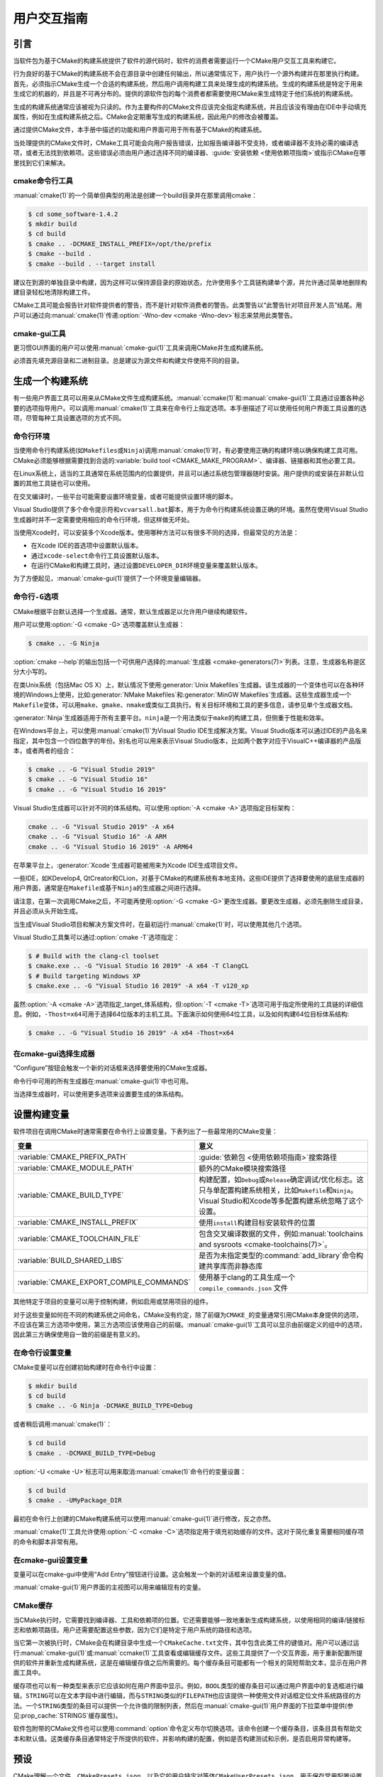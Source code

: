 用户交互指南
**********************

.. only:: html

   .. contents::

引言
============

当软件包为基于CMake的构建系统提供了软件的源代码时，软件的消费者需要运行一个CMake用户交互工具来构建它。

行为良好的基于CMake的构建系统不会在源目录中创建任何输出，所以通常情况下，用户执行一个源外构建并在那里执行构建。\
首先，必须指示CMake生成一个合适的构建系统，然后用户调用构建工具来处理生成的构建系统。\
生成的构建系统是特定于用来生成它的机器的，并且是不可再分布的。\
提供的源软件包的每个消费者都需要使用CMake来生成特定于他们系统的构建系统。

生成的构建系统通常应该被视为只读的。作为主要构件的CMake文件应该完全指定构建系统，\
并且应该没有理由在IDE中手动填充属性，例如在生成构建系统之后。CMake会定期重写生成的构建系统，\
因此用户的修改会被覆盖。

通过提供CMake文件，本手册中描述的功能和用户界面可用于所有基于CMake的构建系统。

当处理提供的CMake文件时，CMake工具可能会向用户报告错误，比如报告编译器不受支持，\
或者编译器不支持必需的编译选项，或者无法找到依赖项。这些错误必须由用户通过选择不同的编译器、\
:guide:`安装依赖 <使用依赖项指南>`\ 或指示CMake在哪里找到它们来解决。

cmake命令行工具
-----------------------

:manual:`cmake(1)`\ 的一个简单但典型的用法是创建一个build目录并在那里调用cmake：

.. code-block:: console

  $ cd some_software-1.4.2
  $ mkdir build
  $ cd build
  $ cmake .. -DCMAKE_INSTALL_PREFIX=/opt/the/prefix
  $ cmake --build .
  $ cmake --build . --target install

建议在到源的单独目录中构建，因为这样可以保持源目录的原始状态，允许使用多个工具链构建单个源，\
并允许通过简单地删除构建目录轻松地清除构建工件。

CMake工具可能会报告针对软件提供者的警告，而不是针对软件消费者的警告。此类警告以“此警告针对项目开发人员”结尾。\
用户可以通过向\ :manual:`cmake(1)`\ 传递\ :option:`-Wno-dev <cmake -Wno-dev>`\ 标志来禁用此类警告。

cmake-gui工具
--------------

更习惯GUI界面的用户可以使用\ :manual:`cmake-gui(1)`\ 工具来调用CMake并生成构建系统。

必须首先填充源目录和二进制目录。总是建议为源文件和构建文件使用不同的目录。

.. image:: GUI-Source-Binary.png
   :alt: 选择源码及二进制目录

生成一个构建系统
========================

有一些用户界面工具可以用来从CMake文件生成构建系统。:manual:`ccmake(1)`\ 和\ :manual:`cmake-gui(1)`\ 工具通过设置各种必要的选项指导用户。\
可以调用\ :manual:`cmake(1)`\ 工具来在命令行上指定选项。本手册描述了可以使用任何用户界面工具设置的选项，尽管每种工具设置选项的方式不同。

命令行环境
------------------------

当使用命令行构建系统(如\ ``Makefiles``\ 或\ ``Ninja``)调用\ :manual:`cmake(1)`\ 时，\
有必要使用正确的构建环境以确保构建工具可用。\
CMake必须能够根据需要找到合适的\ :variable:`build tool <CMAKE_MAKE_PROGRAM>`、编译器、链接器和其他必要工具。

在Linux系统上，适当的工具通常在系统范围内的位置提供，并且可以通过系统包管理器随时安装。\
用户提供的或安装在非默认位置的其他工具链也可以使用。

在交叉编译时，一些平台可能需要设置环境变量，或者可能提供设置环境的脚本。

Visual Studio提供了多个命令提示符和\ ``vcvarsall.bat``\ 脚本，用于为命令行构建系统设置正确的环境。\
虽然在使用Visual Studio生成器时并不一定需要使用相应的命令行环境，但这样做无坏处。

当使用Xcode时，可以安装多个Xcode版本。使用哪种方法可以有很多不同的选择，但最常见的方法是：

* 在Xcode IDE的首选项中设置默认版本。
* 通过\ ``xcode-select``\ 命令行工具设置默认版本。
* 在运行CMake和构建工具时，通过设置\ ``DEVELOPER_DIR``\ 环境变量来覆盖默认版本。

为了方便起见，:manual:`cmake-gui(1)`\ 提供了一个环境变量编辑器。

命令行\ ``-G``\ 选项
--------------------------

CMake根据平台默认选择一个生成器。通常，默认生成器足以允许用户继续构建软件。

用户可以使用\ :option:`-G <cmake -G>`\ 选项覆盖默认生成器：

.. code-block:: console

  $ cmake .. -G Ninja

:option:`cmake --help`\ 的输出包括一个可供用户选择的\ :manual:`生成器 <cmake-generators(7)>`\ 列表。\
注意，生成器名称是区分大小写的。

在类Unix系统（包括Mac OS X）上，默认情况下使用\ :generator:`Unix Makefiles`\ 生成器。\
该生成器的一个变体也可以在各种环境的Windows上使用，\
比如\ :generator:`NMake Makefiles`\ 和\ :generator:`MinGW Makefiles`\ 生成器。\
这些生成器生成一个\ ``Makefile``\ 变体，可以用\ ``make``、``gmake``、``nmake``\ 或类似工具执行。\
有关目标环境和工具的更多信息，请参见单个生成器文档。

:generator:`Ninja`\ 生成器适用于所有主要平台。``ninja``\ 是一个用法类似于\ ``make``\ 的构建工具，但侧重于性能和效率。

在Windows平台上，可以使用\ :manual:`cmake(1)`\ 为Visual Studio IDE生成解决方案。\
Visual Studio版本可以通过IDE的产品名来指定，其中包含一个四位数字的年份。\
别名也可以用来表示Visual Studio版本，比如两个数字对应于VisualC++编译器的产品版本，或者两者的组合：

.. code-block:: console

  $ cmake .. -G "Visual Studio 2019"
  $ cmake .. -G "Visual Studio 16"
  $ cmake .. -G "Visual Studio 16 2019"

Visual Studio生成器可以针对不同的体系结构。可以使用\ :option:`-A <cmake -A>`\ 选项指定目标架构：

.. code-block:: console

  cmake .. -G "Visual Studio 2019" -A x64
  cmake .. -G "Visual Studio 16" -A ARM
  cmake .. -G "Visual Studio 16 2019" -A ARM64

在苹果平台上，:generator:`Xcode`\ 生成器可能被用来为Xcode IDE生成项目文件。

一些IDE，如KDevelop4, QtCreator和CLion，对基于CMake的构建系统有本地支持。\
这些IDE提供了选择要使用的底层生成器的用户界面，通常是在\ ``Makefile``\ 或基于\ ``Ninja``\ 的生成器之间进行选择。

请注意，在第一次调用CMake之后，不可能再使用\ :option:`-G <cmake -G>`\ 更改生成器。\
要更改生成器，必须先删除生成目录，并且必须从头开始生成。

当生成Visual Studio项目和解决方案文件时，在最初运行\ :manual:`cmake(1)`\ 时，可以使用其他几个选项。

Visual Studio工具集可以通过\ :option:`cmake -T`\ 选项指定：

.. code-block:: console

    $ # Build with the clang-cl toolset
    $ cmake.exe .. -G "Visual Studio 16 2019" -A x64 -T ClangCL
    $ # Build targeting Windows XP
    $ cmake.exe .. -G "Visual Studio 16 2019" -A x64 -T v120_xp

虽然\ :option:`-A <cmake -A>`\ 选项指定\ _target_\ 体系结构，\
但\ :option:`-T <cmake -T>`\ 选项可用于指定所使用的工具链的详细信息。\
例如，\ ``-Thost=x64``\ 可用于选择64位版本的主机工具。\
下面演示如何使用64位工具，以及如何构建64位目标体系结构:

.. code-block:: console

    $ cmake .. -G "Visual Studio 16 2019" -A x64 -Thost=x64

在cmake-gui选择生成器
---------------------------------

“Configure”按钮会触发一个新的对话框来选择要使用的CMake生成器。

.. image:: GUI-Configure-Dialog.png
   :alt: 配置一个生成器

命令行中可用的所有生成器在\ :manual:`cmake-gui(1)`\ 中也可用。

.. image:: GUI-Choose-Generator.png
   :alt: 选择一个生成器

当选择生成器时，可以使用更多选项来设置要生成的体系结构。

.. image:: VS-Choose-Arch.png
   :alt: 选择Visual Studio生成器的体系结构

.. _`Setting Build Variables`:

设置构建变量
=======================

软件项目在调用CMake时通常需要在命令行上设置变量。下表列出了一些最常用的CMake变量：

========================================== ============================================================
 变量                                       意义
========================================== ============================================================
 :variable:`CMAKE_PREFIX_PATH`              :guide:`依赖包 <使用依赖项指南>`\ 搜索路径
 :variable:`CMAKE_MODULE_PATH`              额外的CMake模块搜索路径
 :variable:`CMAKE_BUILD_TYPE`               构建配置，如\ ``Debug``\ 或\ ``Release``\ 确定调试/优化标志。这只与单配置构建系统相关，比如\ ``Makefile``\ 和\ ``Ninja``。Visual Studio和Xcode等多配置构建系统忽略了这个设置。
 :variable:`CMAKE_INSTALL_PREFIX`           使用\ ``install``\ 构建目标安装软件的位置
 :variable:`CMAKE_TOOLCHAIN_FILE`           包含交叉编译数据的文件，例如\ :manual:`toolchains and sysroots <cmake-toolchains(7)>`。
 :variable:`BUILD_SHARED_LIBS`              是否为未指定类型的\ :command:`add_library`\ 命令构建共享库而非静态库
 :variable:`CMAKE_EXPORT_COMPILE_COMMANDS`  使用基于clang的工具生成一个 ``compile_commands.json`` 文件
========================================== ============================================================

其他特定于项目的变量可以用于控制构建，例如启用或禁用项目的组件。

对于这些变量如何在不同的构建系统之间命名，CMake没有约定，除了前缀为\ ``CMAKE_``\ 的变量通常引用CMake本身提供的选项，\
不应该在第三方选项中使用，第三方选项应该使用自己的前缀。:manual:`cmake-gui(1)`\ 工具可以显示由前缀定义的组中的选项，\
因此第三方确保使用自一致的前缀是有意义的。

在命令行设置变量
-------------------------------------

CMake变量可以在创建初始构建时在命令行中设置：

.. code-block:: console

    $ mkdir build
    $ cd build
    $ cmake .. -G Ninja -DCMAKE_BUILD_TYPE=Debug

或者稍后调用\ :manual:`cmake(1)`：

.. code-block:: console

    $ cd build
    $ cmake . -DCMAKE_BUILD_TYPE=Debug

:option:`-U <cmake -U>`\ 标志可以用来取消\ :manual:`cmake(1)`\ 命令行的变量设置：

.. code-block:: console

    $ cd build
    $ cmake . -UMyPackage_DIR

最初在命令行上创建的CMake构建系统可以使用\ :manual:`cmake-gui(1)`\ 进行修改，反之亦然。

:manual:`cmake(1)`\ 工具允许使用\ :option:`-C <cmake -C>`\ 选项指定用于填充初始缓存的文件。\
这对于简化重复需要相同缓存项的命令和脚本非常有用。

在cmake-gui设置变量
--------------------------------

变量可以在cmake-gui中使用“Add Entry”按钮进行设置。这会触发一个新的对话框来设置变量的值。

.. image:: GUI-Add-Entry.png
   :alt: 编辑一个缓存项

:manual:`cmake-gui(1)`\ 用户界面的主视图可以用来编辑现有的变量。

CMake缓存
---------------

当CMake执行时，它需要找到编译器、工具和依赖项的位置。它还需要能够一致地重新生成构建系统，以使用相同的编译/链接标志和依赖项路径。\
用户还需要配置这些参数，因为它们是特定于用户系统的路径和选项。

当它第一次被执行时，CMake会在构建目录中生成一个\ ``CMakeCache.txt``\ 文件，其中包含此类工件的键值对。\
用户可以通过运行\ :manual:`cmake-gui(1)`\ 或\ :manual:`ccmake(1)`\ 工具查看或编辑缓存文件。\
这些工具提供了一个交互界面，用于重新配置所提供的软件并重新生成构建系统，这是在编辑缓存值之后所需要的。\
每个缓存条目可能都有一个相关的简短帮助文本，显示在用户界面工具中。

缓存项也可以有一种类型来表示它应该如何在用户界面中显示。\
例如，``BOOL``\ 类型的缓存条目可以通过用户界面中的复选框进行编辑，``STRING``\ 可以在文本字段中进行编辑，\
而与\ ``STRING``\ 类似的\ ``FILEPATH``\ 也应该提供一种使用文件对话框定位文件系统路径的方法。\
一个\ ``STRING``\ 类型的条目可以提供一个允许值的限制列表，\
然后在\ :manual:`cmake-gui(1)`\ 用户界面的下拉菜单中提供(参见\ :prop_cache:`STRINGS`\ 缓存属性)。

软件包附带的CMake文件也可以使用\ :command:`option`\ 命令定义布尔切换选项。\
该命令创建一个缓存条目，该条目具有帮助文本和默认值。这类缓存条目通常特定于所提供的软件，并影响构建的配置，\
例如是否构建测试和示例，是否启用异常构建等。

预设
=======

CMake理解一个文件，``CMakePresets.json``，以及它的用户特定对等体\ ``CMakeUserPresets.json``，\
用于保存常用配置设置的预设。这些预设可以设置构建目录、生成器、缓存变量、环境变量和其他命令行选项。\
所有这些选项都可以被用户覆盖。``CMakePresets.json``\ 格式的详细信息在\ :manual:`cmake-presets(7)`\ 手册中列出。

在命令行使用预设
---------------------------------

当使用\ :manual:`cmake(1)`\ 命令行工具时，可以使用\ :option:`--preset <cmake --preset>`\ 选项来调用预设。\
如果指定了\ :option:`--preset <cmake --preset>`，则不需要生成器和生成目录，但可以指定重写它们。\
例如，如果你有以下\ ``CMakePresets.json``\ 文件：

.. code-block:: json

  {
    "version": 1,
    "configurePresets": [
      {
        "name": "ninja-release",
        "binaryDir": "${sourceDir}/build/${presetName}",
        "generator": "Ninja",
        "cacheVariables": {
          "CMAKE_BUILD_TYPE": "Release"
        }
      }
    ]
  }

然后运行以下命令:

.. code-block:: console

  cmake -S /path/to/source --preset=ninja-release

这将使用\ :generator:`Ninja`\ 生成器在\ ``/path/to/source/build/ninja-release``\ 中生成一个构建目录，\
并将\ :variable:`CMAKE_BUILD_TYPE`\ 设置为\ ``Release``。

如果你想查看可用预设的列表，你可以运行:

.. code-block:: console

  cmake -S /path/to/source --list-presets

这将列出\ ``/path/to/source/CMakePresets.json``\ 及\ ``/path/to/source/CMakeUsersPresets.json``\ 中可用的预设，而不是生成构建树。

在cmake-gui使用预设
--------------------------

如果一个项目有可用的预设，包括\ ``CMakePresets.json``\ 或\ ``CMakeUserPresets.json``，\
预设列表将出现在 :manual:`cmake-gui(1)`\ 的下拉菜单中，在源目录和二进制目录之间。\
选择预置会设置二进制目录、生成器、环境变量和缓存变量，但是在选择预置之后，可以覆盖所有这些选项。

调用构建系统
========================

生成构建系统之后，可以通过调用特定的构建工具来构建软件。在IDE生成器的情况下，这可能涉及将生成的项目文件加载到IDE中以调用构建。

CMake知道调用构建所需的特定构建工具，所以一般来说，要在生成后从命令行构建构建系统或项目，可以在构建目录中调用以下命令：

.. code-block:: console

  $ cmake --build .

:option:`--build <cmake --build>`\ 标志为\ :manual:`cmake(1)`\ 工具启用了一种特定的操作模式。\
它调用与\ :manual:`生成器 <cmake-generators(7)>`\ 相关联的\ :variable:`CMAKE_MAKE_PROGRAM`\ 命令，\
或者调用用户配置的构建工具。

:option:`--build <cmake --build>`\ 模式还接受参数\ :option:`--target <cmake--build --target>`\ 来指定要构建的特定目标，\
例如特定的库、可执行文件或自定义目标，或者特定的特殊目标，如\ ``install``：

.. code-block:: console

  $ cmake --build . --target myexe

在多配置生成器的情况下，\
:option:`--build <cmake --build>`\ 模式还接受\ :option:`--config <cmake--build --config>`\ 参数来指定要构建的特定配置：

.. code-block:: console

  $ cmake --build . --target myexe --config Release

如果生成器在使用\ :variable:`CMAKE_BUILD_TYPE`\ 变量调用cmake时生成特定于配置的构建系统，\
则\ :option:`--config <cmake--build --config>`\ 选项无效。

一些构建系统省略了构建期间调用的命令行细节。\
:option:`--verbose <cmake--build --verbose>`\ 标志可用于显示这些命令行：

.. code-block:: console

  $ cmake --build . --target myexe --verbose

:option:`--build <cmake --build>`\ 模式还可以通过在\ ``--``\ 之后列出特定的命令行选项，\
将它们传递给底层的构建工具。这对于为构建工具指定选项非常有用，例如在任务失败后继续构建，当CMake不提供高级用户界面时。

对于所有生成器，在调用CMake之后都可以运行底层构建工具。\
例如，``make``\ 可能在使用\ :generator:`Unix Makefiles`\ 生成器生成后执行，以调用构建，\
或者\ ``ninja``\ 在使用\ :generator:`Ninja`\ 生成器生成后执行。IDE构建系统通常为构建项目提供命令行工具，该项目也可以被调用。

选择一个目标
------------------

CMake文件中描述的每个可执行文件和库都是一个构建目标，构建系统可以描述定制的目标，要么供内部使用，\
要么供用户使用，例如用于创建文档。

CMake为提供CMake文件的所有构建系统提供了一些内置目标。

``all``
  ``Makefile``\ 和\ ``Ninja``\ 生成器使用的默认目标。构建构建系统中的所有目标，\
  除了那些被它们的\ :prop_tgt:`EXCLUDE_FROM_ALL`\ 目标属性或\ :prop_dir:`EXCLUDE_FROM_ALL`\ 目录属性排除的目标。\
  名称\ ``ALL_BUILD``\ 用于Xcode和Visual Studio生成器。
``help``
  列出可用于生成的目标。当使用\ :generator:`Unix Makefiles`\ 或\ :generator:`Ninja`\ 生成器时，\
  可以使用此目标，并且确切的输出是特定于工具的。
``clean``
  删除已构建的目标文件和其他输出文件。基于\ ``Makefile``\ 的生成器为每个目录创建一个\ ``clean``\ 目标，\
  以便可以清理单个目录。``Ninja``\ 工具提供了自己的颗粒\ ``-t clean``\ 系统。
``test``
  运行测试。只有在CMake文件提供基于CTest的测试时，此目标才自动可用。请参见\ `运行测试`_。
``install``
  安装软件。这个目标只有在软件使用\ :command:`install`\ 命令定义安装规则时才自动可用。请参见\ `软件安装`_。
``package``
  创建一个二进制包。这个目标只有在CMake文件提供基于CPack的包时才自动可用。
``package_source``
  创建源包。这个目标只有在CMake文件提供基于CPack的包时才自动可用。

对于基于\ ``Makefile``\ 的系统，提供了二进制构建目标的\ ``/fast``\ 变体。\
``/fast``\ 变体用于构建指定的目标，而不考虑其依赖关系。不检查依赖项，如果过期也不会重新生成依赖项。\
:generator:`Ninja`\ 生成器在检查依赖项时速度足够快，以确保没有为该生成器提供此类目标。

基于\ ``Makefile``\ 的系统还提供构建目标来预处理、组装和编译特定目录中的单个文件。

.. code-block:: console

  $ make foo.cpp.i
  $ make foo.cpp.s
  $ make foo.cpp.o

文件扩展名内置到目标名称中，因为可能存在另一个具有相同名称但扩展名不同的文件。\
但是，还提供了没有文件扩展名的构建目标。

.. code-block:: console

  $ make foo.i
  $ make foo.s
  $ make foo.o

在包含\ ``foo.c``\ 和\ ``foo.cpp``\ 的构建系统中，构建\ ``foo.i``\ 将预处理这两个文件。

指定一个构建程序
--------------------------

:option:`--build <cmake --build>`\ 模式调用的程序由\ :variable:`CMAKE_MAKE_PROGRAM`\ 变量决定。\
对于大多数生成器，不需要配置特定的程序。

===================== =========================== ===========================
      生成器              默认构建程序                    其他替代     
===================== =========================== ===========================
 XCode                 ``xcodebuild``
 Unix Makefiles        ``make``
 NMake Makefiles       ``nmake``                   ``jom``
 NMake Makefiles JOM   ``jom``                     ``nmake``
 MinGW Makefiles       ``mingw32-make``
 MSYS Makefiles        ``make``
 Ninja                 ``ninja``
 Visual Studio         ``msbuild``
 Watcom WMake          ``wmake``
===================== =========================== ===========================

``jom``\ 工具能够读取\ ``NMake``\ 风格的makefile并并行构建，而\ ``nmake``\ 工具总是串行构建。\
在使用\ :generator:`NMake Makefiles`\ 生成器生成后，用户可以运行\ ``jom``\ 而不是\ ``nmake``。\
在使用\ :generator:`NMake Makefiles`\ 生成器时，\
如果\ :variable:`CMAKE_MAKE_PROGRAM`\ 被设置为\ ``jom``，:option:`--build <cmake --build>`\ 模式也会使用\ ``jom``，\
为了方便起见，提供了\ :generator:`NMake Makefiles JOM`\ 生成器以正常的方式找到\ ``jom``\ 并将其用作\ :variable:`CMAKE_MAKE_PROGRAM`。\
为了完整起见，\ ``nmake``\ 是一个替代工具，它可以处理\ :generator:`NMake Makefiles JOM`\ 生成器的输出，但这样做将是一种悲观。

软件安装
=====================

可以在CMake缓存中设置\ :variable:`CMAKE_INSTALL_PREFIX`\ 变量，以指定在何处安装所提供的软件。\
如果提供的软件具有使用\ :command:`install`\ 命令指定的安装规则，它们将把工件安装到该前缀中。\
在Windows上，默认安装位置对应于\ ``ProgramFiles``\ 系统目录，该目录可能是特定于体系结构的。\
在Unix主机上，``/usr/local``\ 是默认的安装位置。

:variable:`CMAKE_INSTALL_PREFIX`\ 变量总是指向目标文件系统上的安装前缀。

在交叉编译或打包的场景中，sysroot是只读的，或者sysroot应该保持原始状态，\
可以将\ :variable:`CMAKE_STAGING_PREFIX`\ 变量设置为实际安装文件的位置。

这些命令：

.. code-block:: console

  $ cmake .. -DCMAKE_INSTALL_PREFIX=/usr/local \
    -DCMAKE_SYSROOT=$HOME/root \
    -DCMAKE_STAGING_PREFIX=/tmp/package
  $ cmake --build .
  $ cmake --build . --target install

导致文件被安装到机器的\ ``/tmp/package/lib/libfoo.so``\ 等路径下。机器上的\ ``/usr/local``\ 位置不受影响。

一些提供的软件可能会指定\ ``uninstall``\ 规则，但CMake本身默认不生成这样的规则。

运行测试
=============

:manual:`ctest(1)`\ 工具随CMake发行版一起提供，用于执行所提供的测试并报告结果。\
尽管提供了\ ``test``\ 构建目标以运行所有可用的测试，\
但\ :manual:`ctest(1)`\ 工具也允许对运行哪些测试、如何运行它们以及如何报告结果进行细粒度控制。\
在构建目录中执行\ :manual:`ctest(1)`\ 相当于运行\ ``test``\ 目标：

.. code-block:: console

  $ ctest

可以传递正则表达式来只运行与该表达式匹配的测试。只运行以\ ``Qt``\ 命名的测试：

.. code-block:: console

  $ ctest -R Qt

正则表达式也可以排除测试。只运行名称中没有\ ``Qt``\ 的测试：

.. code-block:: console

  $ ctest -E Qt

通过向\ :manual:`ctest(1)`\ 传递\ :option:`-j <ctest -j>`\参数，可以并行运行测试：

.. code-block:: console

  $ ctest -R Qt -j8

也可以设置环境变量\ :envvar:`CTEST_PARALLEL_LEVEL`，以避免需要传递\ :option:`-j <ctest -j>`。

默认情况下，:manual:`ctest(1)`\ 不打印测试的输出。\
命令行参数\ :option:`-V <ctest -V>`\ （或\ ``--verbose``）启用verbose模式打印所有测试的输出。\
:option:`--output-on-failure <ctest --output-on-failure>`\ 选项仅打印失败测试的测试输出。\
环境变量\ :envvar:`CTEST_OUTPUT_ON_FAILURE`\ 可以设置为\ ``1``，\
作为将\ :option:`--output-on-failure <ctest --output-on-failure>`\ 选项传递给\ :manual:`ctest(1)`\ 的替代方法。
